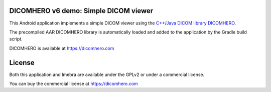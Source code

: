 DICOMHERO v6 demo: Simple DICOM viewer
======================================

This Android application implements a simple DICOM viewer using the `C++/Java DICOM library DICOMHERO <https://dicomhero.com>`_.

The precompiled AAR DICOMHERO library is automatically loaded and added to the application by the Gradle build script.

DICOMHERO is available at https://dicomhero.com

License
=======

Both this application and Imebra are available under the GPLv2 or under a commercial license.

You can buy the commercial license at https://dicomhero.com
